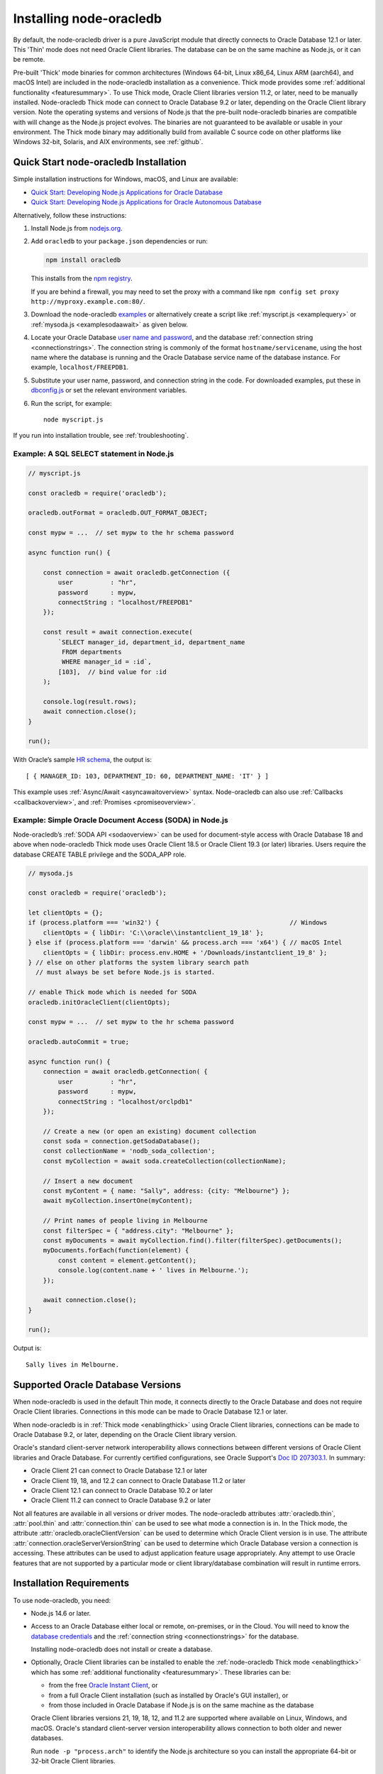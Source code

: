 .. _installation:

************************
Installing node-oracledb
************************

By default, the node-oracledb driver is a pure JavaScript module that directly
connects to Oracle Database 12.1 or later. This 'Thin' mode does not need
Oracle Client libraries. The database can be on the same machine as Node.js, or
it can be remote.

Pre-built 'Thick' mode binaries for common architectures (Windows 64-bit, Linux
x86_64, Linux ARM (aarch64), and macOS Intel) are included in the node-oracledb
installation as a convenience.  Thick mode provides some :ref:`additional
functionality <featuresummary>`.  To use Thick mode, Oracle Client libraries
version 11.2, or later, need to be manually installed.  Node-oracledb Thick
mode can connect to Oracle Database 9.2 or later, depending on the Oracle
Client library version.  Note the operating systems and versions of Node.js
that the pre-built node-oracledb binaries are compatible with will change as
the Node.js project evolves. The binaries are not guaranteed to be available or
usable in your environment.  The Thick mode binary may additionally build from
available C source code on other platforms like Windows 32-bit, Solaris, and
AIX environments, see :ref:`github`.

.. _quickstart:

Quick Start node-oracledb Installation
======================================

Simple installation instructions for Windows, macOS, and Linux are available:

-  `Quick Start: Developing Node.js Applications for Oracle
   Database <https://www.oracle.com/database/technologies/appdev/quickstartnodeonprem.html>`__

-  `Quick Start: Developing Node.js Applications for Oracle Autonomous
   Database <https://www.oracle.com/database/technologies/appdev/quickstartnodejs.html>`__

Alternatively, follow these instructions:

1. Install Node.js from `nodejs.org <https://nodejs.org/en/download/>`__.

2. Add ``oracledb`` to your ``package.json`` dependencies or run:

   .. code-block:: shell

      npm install oracledb

   This installs from the `npm registry <https://www.npmjs.com/package/
   oracledb>`__.

   If you are behind a firewall, you may need to set the proxy with a command
   like ``npm config set proxy http://myproxy.example.com:80/``.

3. Download the node-oracledb `examples
   <https://github.com/oracle/node-oracledb/ tree/main/examples>`__ or
   alternatively create a script like :ref:`myscript.js <examplequery>` or
   :ref:`mysoda.js <examplesodaawait>` as given below.

4. Locate your Oracle Database `user name and password <https://blogs.oracle.
   com/sql/post/how-to-create-users-grant-them-privileges-and-remove-them-in-
   oracle-database>`__, and the database
   :ref:`connection string <connectionstrings>`. The connection string is
   commonly of the format ``hostname/servicename``, using the host name where
   the database is running and the Oracle Database service name of the database
   instance. For example, ``localhost/FREEPDB1``.

5. Substitute your user name, password, and connection string in the code. For
   downloaded examples, put these in `dbconfig.js <https://github.com/oracle/
   node-oracledb/tree/main/examples/dbconfig.js>`__ or set the relevant
   environment variables.

6. Run the script, for example::

    node myscript.js

If you run into installation trouble, see :ref:`troubleshooting`.

.. _examplequery:

Example: A SQL SELECT statement in Node.js
------------------------------------------

.. code-block:: javascript

    // myscript.js

    const oracledb = require('oracledb');

    oracledb.outFormat = oracledb.OUT_FORMAT_OBJECT;

    const mypw = ...  // set mypw to the hr schema password

    async function run() {

        const connection = await oracledb.getConnection ({
            user          : "hr",
            password      : mypw,
            connectString : "localhost/FREEPDB1"
        });

        const result = await connection.execute(
            `SELECT manager_id, department_id, department_name
             FROM departments
             WHERE manager_id = :id`,
            [103],  // bind value for :id
        );

        console.log(result.rows);
        await connection.close();
    }

    run();

With Oracle’s sample `HR
schema <https://github.com/oracle/db-sample-schemas>`__, the
output is::

    [ { MANAGER_ID: 103, DEPARTMENT_ID: 60, DEPARTMENT_NAME: 'IT' } ]

This example uses :ref:`Async/Await <asyncawaitoverview>` syntax.
Node-oracledb can also use :ref:`Callbacks <callbackoverview>`, and
:ref:`Promises <promiseoverview>`.

.. _examplesodaawait:

Example: Simple Oracle Document Access (SODA) in Node.js
--------------------------------------------------------

Node-oracledb’s :ref:`SODA API <sodaoverview>` can be used for document-style
access with Oracle Database 18 and above when node-oracledb Thick mode uses
Oracle Client 18.5 or Oracle Client 19.3 (or later) libraries.  Users require
the database CREATE TABLE privilege and the SODA_APP role.

.. code-block:: javascript

    // mysoda.js

    const oracledb = require('oracledb');

    let clientOpts = {};
    if (process.platform === 'win32') {                                   // Windows
        clientOpts = { libDir: 'C:\\oracle\\instantclient_19_18' };
    } else if (process.platform === 'darwin' && process.arch === 'x64') { // macOS Intel
        clientOpts = { libDir: process.env.HOME + '/Downloads/instantclient_19_8' };
    } // else on other platforms the system library search path
      // must always be set before Node.js is started.

    // enable Thick mode which is needed for SODA
    oracledb.initOracleClient(clientOpts);

    const mypw = ...  // set mypw to the hr schema password

    oracledb.autoCommit = true;

    async function run() {
        connection = await oracledb.getConnection( {
            user          : "hr",
            password      : mypw,
            connectString : "localhost/orclpdb1"
        });

        // Create a new (or open an existing) document collection
        const soda = connection.getSodaDatabase();
        const collectionName = 'nodb_soda_collection';
        const myCollection = await soda.createCollection(collectionName);

        // Insert a new document
        const myContent = { name: "Sally", address: {city: "Melbourne"} };
        await myCollection.insertOne(myContent);

        // Print names of people living in Melbourne
        const filterSpec = { "address.city": "Melbourne" };
        const myDocuments = await myCollection.find().filter(filterSpec).getDocuments();
        myDocuments.forEach(function(element) {
            const content = element.getContent();
            console.log(content.name + ' lives in Melbourne.');
        });

        await connection.close();
    }

    run();

Output is::

    Sally lives in Melbourne.

Supported Oracle Database Versions
==================================

When node-oracledb is used in the default Thin mode, it connects directly to
the Oracle Database and does not require Oracle Client libraries. Connections
in this mode can be made to Oracle Database 12.1 or later.

When node-oracledb is in :ref:`Thick mode <enablingthick>` using Oracle Client
libraries, connections can be made to Oracle Database 9.2, or later, depending
on the Oracle Client library version.

Oracle's standard client-server network interoperability allows connections
between different versions of Oracle Client libraries and Oracle Database. For
currently certified configurations, see Oracle Support's `Doc ID 207303.1
<https://support.oracle.com/epmos/faces/DocumentDisplay?id=207303.1>`__.  In
summary:

- Oracle Client 21 can connect to Oracle Database 12.1 or later
- Oracle Client 19, 18, and 12.2 can connect to Oracle Database 11.2 or later
- Oracle Client 12.1 can connect to Oracle Database 10.2 or later
- Oracle Client 11.2 can connect to Oracle Database 9.2 or later

Not all features are available in all versions or driver modes.  The
node-oracledb attributes :attr:`oracledb.thin`, :attr:`pool.thin` and
:attr:`connection.thin` can be used to see what mode a connection is in. In the
Thick mode, the attribute :attr:`oracledb.oracleClientVersion` can be used to
determine which Oracle Client version is in use. The attribute
:attr:`connection.oracleServerVersionString` can be used to determine which
Oracle Database version a connection is accessing.  These attributes can be
used to adjust application feature usage appropriately. Any attempt to use
Oracle features that are not supported by a particular mode or client
library/database combination will result in runtime errors.

.. _prerequisites:

Installation Requirements
=========================

To use node-oracledb, you need:

- Node.js 14.6 or later.

- Access to an Oracle Database either local or remote, on-premises, or in the
  Cloud. You will need to know the `database credentials
  <https://www.youtube.com/ watch?v=WDJacg0NuLo>`__ and the :ref:`connection
  string <connectionstrings>` for the database.

  Installing node-oracledb does not install or create a database.

- Optionally, Oracle Client libraries can be installed to enable the
  :ref:`node-oracledb Thick mode <enablingthick>` which has some
  :ref:`additional functionality <featuresummary>`. These libraries can be:

  - from the free `Oracle Instant Client
    <https://www.oracle.com/database/technologies/instant-client.html>`__, or

  - from a full Oracle Client installation (such as installed by Oracle's GUI
    installer), or

  - from those included in Oracle Database if Node.js is on the same machine as
    the database

  Oracle Client libraries versions 21, 19, 18, 12, and 11.2 are supported where
  available on Linux, Windows, and macOS. Oracle's standard
  client-server version interoperability allows connection to both older and
  newer databases.

  Run ``node -p "process.arch"`` to identify the Node.js architecture so you
  can install the appropriate 64-bit or 32-bit Oracle Client libraries.

.. _linuxinstall:

Installing Node.js and node-oracledb on Linux
=============================================

Review the :ref:`prerequisites`.

.. _nodelin:

Install Node.js
---------------

1. Download and extract the `Node.js “Linux Binaries” <https://nodejs.org>`__
   package. For example, if you downloaded version 18.16.0 for 64-bit you could
   install Node.js into ``/opt``::

        cd /opt
        tar -Jxf node-v18.16.0-linux-x64.tar.xz

2. Set ``PATH`` to include Node.js::

        export PATH=/opt/node-v18.16.0-linux-x64/bin:$PATH

.. _nodeoracledblin:

Install node-oracledb
---------------------

1. Install node-oracledb using the ``npm`` package manager, which is included
   in Node.js::

        npm install oracledb

   This will download and install node-oracledb from the `npm registry
   <https://www.npmjs.com/package/oracledb>`__.

   If you are behind a firewall, then you may need to set your proxy first
   before installing node-oracledb, for example::

        npm config set proxy http://myproxy.example.com:80/


2. You can now run applications.

   Runnable samples are available from GitHub. To try them follow these steps:

   a. Download the `examples <https://github.com/oracle/node-oracledb/tree/
      main/examples>`__.

   b. Edit ``dbconfig.js`` and set the `database credentials <https://www.
      youtube.com/watch?v=WDJacg0NuLo>`__ to your environment, for example::

        module.exports = {
            user          : "hr",
            password      : process.env.NODE_ORACLEDB_PASSWORD,
            connectString : "localhost/FREEPDB1"
        };

   c. Run one of the examples, such as `example.js <https://github.com/oracle/
      node-oracledb/tree/main/examples/example.js>`__::

        node example.js

3. If you want to use node-oracledb :ref:`Thick mode features <featuresummary>`
   in your application, then follow the instructions in the
   :ref:`next section <clientlin>`. Otherwise, if you will only ever use Thin
   mode, you can optionally minimize the install footprint by removing all the
   Thick mode binaries automatically installed with node-oracledb. To remove
   the binaries, run commands like::

        cd node_modules/oracledb
        npm run prune all

   This can be automated with a ``postinstall`` script in your ``package.json``
   file::

        "scripts": {
          "postinstall": "cd node_modules/oracledb && npm run prune all"
        },

Questions can be asked as `GitHub Discussions
<https://github.com/oracle/node-oracledb/discussions>`__.

.. _clientlin:

Install Oracle Client to use Thick Mode
---------------------------------------

By default, the node-oracledb driver is a pure JavaScript module that runs in a
Thin mode connecting directly to Oracle Database so no further installation
steps are required.  However, to use additional node-oracledb features
available in :ref:`Thick mode <featuresummary>`, you need to install Oracle
Client libraries.  Oracle Client versions 21, 19, 18, 12, and 11.2 are
supported. Thick mode uses a binary add-on installed with node-oracledb that
loads these Oracle Client libraries.

Depending on whether your database is on the same machine as Node.js or
remote, you may need to adjust the Oracle Client installation instructions:

- If your database is on a remote computer, then download the free `Oracle
  Instant Client <https://www.oracle.com/database/technologies/instant-client.
  html>`__ "Basic" or "Basic Light" package for your operating system
  architecture and if your Linux distribution:

  - Uses the Debian package format, then follow the instructions in
    :ref:`instzip`
  - Or uses RPM packages, then follow the instructions in :ref:`instrpm`

- Alternatively, use the client libraries already available in a locally
  installed database such as the free `Oracle Database Free <https://www.
  oracle.com/database/technologies/free-downloads.html>`_ release
  (previously known as Oracle Database Express Edition ("XE")) and follow the
  instructions in :ref:`instoh`.

For Linux x86_64, the pre-built node-oracledb binary was built on Oracle Linux
7 and requires glibc 2.14 version or later. For Linux ARM (aarch64), the
binary was built on Oracle Linux 8. If you want to use Thick mode but a
pre-built binary is not available for your architecture, you will need to
:ref:`compile node-oracledb from source code <github>`.

.. note::

    To use node-oracledb in Thick mode you must call
    :meth:`oracledb.initOracleClient()` in your application, see
    :ref:`oracleclientloadinglinux`. For example:

    .. code:: javascript

        const oracledb = require('oracledb');
        oracledb.initOracleClient();

On Linux, do not pass the ``lib_dir`` attribute in the function options: the
Oracle Client libraries on Linux *must* be in the system library search path
*before* the Node.js process starts.

.. _instzip:

Oracle Instant Client ZIP Files
+++++++++++++++++++++++++++++++

Follow these steps if your database is on a remote machine and either:

- you prefer installing Instant Client ZIP files instead of
  :ref:`RPM packages <instrpm>`

- or your Linux distribution uses the Debian package format, for example
  if you are using Ubuntu. Note: you should review Oracle’s supported
  distributions before choosing an operating system.

To use node-oracledb Thick mode with Oracle Instant Client zip files:

1. Download an Oracle 21, 19, 18, 12, or 11.2 "Basic" or "Basic Light" zip
   file matching your architecture:

   - `x86-64 64-bit <https://www.oracle.com/database/technologies/instant-
     client/linux-x86-64-downloads.html>`__

   - `ARM (aarch64) 64-bit <https://www.oracle.com/database/technologies/
     instant-client/linux-arm-aarch64-downloads.html>`__

   The latest Release Update of your chosen version is recommended. Oracle
   Instant Client 21 will connect to Oracle Database 12.1 or later.

2. Unzip the package into a directory accessible to your application, for
   example::

        mkdir -p /opt/oracle
        cd /opt/oracle
        wget https://download.oracle.com/otn_software/linux/instantclient/instantclient-basic-linuxx64.zip
        unzip instantclient-basic-linuxx64.zip

   Note OS restrictions may prevent the opening of Oracle Client libraries
   installed in unsafe paths, such as from a user directory. You may need to
   install under a directory like ``/opt`` or ``/usr/local``.

3. Install the ``libaio`` package. On some platforms the package is called
   ``libaio1``. Depending on your Linux distribution package manager, run a
   command like::

        yum install -y libaio

   or::

        apt-get install -y libaio1

   On recent Linux versions such as Oracle Linux 8, you may also need to
   install the ``libnsl`` package when using Oracle Instant Client 19. This
   package is not needed from Instant Client 21 and later.

4. If there is no other Oracle software on the machine that will be impacted,
   then permanently add Instant Client to the run-time link path. For example,
   if the Basic package is unzipped to ``/opt/oracle/instantclient_19_18``,
   then run the following using sudo or as the root user::

        sudo sh -c "echo /opt/oracle/instantclient_19_18 > /etc/ld.so.conf.d/oracle-instantclient.conf"
        sudo ldconfig

   Alternatively, set the environment variable ``LD_LIBRARY_PATH`` to the
   appropriate directory for the Instant Client version. For example::

        export LD_LIBRARY_PATH=/opt/oracle/instantclient_19_18:$LD_LIBRARY_PATH

5. Call :meth:`oracledb.initOracleClient()` in your application to enable
   Thick mode, see :ref:`oracleclientloadinglinux`.

6. If you use the optional Oracle configuration files, see
   :ref:`usingconfigfiles`.

If disk space is important, most users will be able to use the smaller Basic
Light package instead of the Basic package. Review its `globalization limitations
<https://www.oracle.com/pls/topic/lookup?ctx=dblatest&id=GUID-E6566C23-54C9-490C-
ADD1-EEB6240512EB>`__. Disk space can be reduced by removing unnecessary
libraries and files from either the Basic or Basic Light packages. The exact
libraries depend on the Instant Client version. For example, with Oracle
Instant Client 19, you can optionally remove files using::

    rm -i *jdbc* *occi* *mysql* *mql1* *ipc1* *jar uidrvci genezi adrci

Refer to the `Oracle Instant Client documentation <https://www.oracle.com/pls/
topic/lookup?ctx=dblatest&id=GUID-3AD5FA09-8A7C-4757-8481-7A6A6ADF479E>`_ for
details.

.. _instrpm:

Oracle Instant Client RPMs
++++++++++++++++++++++++++

Follow these steps if your database is on a remote machine and your
Linux distribution uses RPM packages. Also see :ref:`Installing Node.js and
node-oracledb RPMs from yum.oracle.com <instnoderpms>`.

To use node-oracledb with Oracle Instant Client RPMs:

1. Download an Oracle 21, 19, 18, 12, or 11.2 "Basic" or "Basic Light" RPM
   matching your architecture:

  - `x86-64 64-bit <https://www.oracle.com/database/technologies/instant-
    client/linux-x86-64-downloads.html>`__
  - `ARM (aarch64) 64-bit <https://www.oracle.com/database/technologies/
    instant-client/linux-arm-aarch64-downloads.html>`__

  Oracle's yum server has convenient repositories:

  - `Instant Client 21 RPMs for Oracle Linux x86-64 8 <https://yum.oracle.com/
    repo/OracleLinux/OL8/oracle/instantclient21/x86_64/index.html>`__,
  - `Older Instant Client RPMs for Oracle Linux x86-64 8 <https://yum.oracle.
    com/repo/OracleLinux/OL8/oracle/instantclient/x86_64/index.html>`__
  - `Instant Client 21 RPMs for Oracle Linux x86-64 7 <https://yum.oracle.com/
    repo/OracleLinux/OL7/oracle/instantclient21/x86_64/index.html>`__
  - `Older Instant Client RPMs for Oracle Linux x86-64 7
    <https://yum.oracle.com/
    repo/OracleLinux/OL7/oracle/instantclient/x86_64/index.html>`__
  - `Instant Client RPMs for Oracle Linux ARM (aarch64) 8 <https://yum.oracle.
    com/repo/OracleLinux/OL8/oracle/instantclient/aarch64/index.html>`__

  The latest Release Update of your chosen version is recommended. Oracle Instant
  Client 21 will connect to Oracle Database 12.1 or later.

2. Install the downloaded RPM with sudo or as the root user. For example::

        sudo yum install oracle-instantclient19.18-basic-19.18.0.0.0-1.x86_64.rpm

   You can install directly from yum.oracle.com, for example using::

        sudo yum -y install oracle-release-el8
        sudo yum-config-manager --enable ol8_oracle_instantclient
        sudo yum -y install oracle-instantclient19.18-basic

   If you have a `ULN <https://linux.oracle.com>`__ subscription, another
   alternative is to use ``yum`` to install the Basic package after
   enabling the ol7_x86_64_instantclient or ol6_x86_64_instantclient
   repository, depending on your version of Linux.

   Yum automatically installs required dependencies, such as ``libaio``
   package.

   On recent Linux versions such as Oracle Linux 8, you may need to manually
   install the ``libnsl`` package when using Oracle Instant Client 19. This is
   not needed from Oracle Instant Client 21 onward.

3. For Instant Client 19 RPMs, the system library search path is automatically
   configured during installation.

   For older versions, if there is no other Oracle software on the machine
   that will be impacted, then permanently add Instant Client to the run-time
   link path. For example, with sudo or as the root user::

        sudo sh -c "echo /usr/lib/oracle/18.3/client64/lib > /etc/ld.so.conf.d/oracle-instantclient.conf"
        sudo ldconfig

   Alternatively, for version 18 and earlier, every shell running Node.js
   will need to have the link path set::

        export LD_LIBRARY_PATH=/usr/lib/oracle/18.3/client64/lib

4. Call :meth:`oracledb.initOracleClient()` in your application to enable
   Thick mode, see :ref:`oracleclientloadinglinux`.

5. If you use the optional Oracle configuration files, see
   :ref:`usingconfigfiles`.

.. _instoh:

Local Database or Full Client
+++++++++++++++++++++++++++++

Follow these steps if you are running Node.js on the same machine where
Oracle Database is installed.

The ``ORACLE_HOME`` can be either a database home or a full Oracle
client installation installed with Oracle’s ``runInstaller``.

For easy development, `Oracle Database Free
<https://www.oracle.com/database/free/>`__ is available on Linux. Applications
developed with this database may be immediately used with other editions of the
Oracle Database.

To use node-oracledb with local database or full client:

1. Set required Oracle environment variables, such as ``ORACLE_HOME`` and
   ``LD_LIBRARY_PATH`` by executing::

        source /usr/local/bin/oraenv

   Or, if you are using Oracle XE 11.2, by executing::

        source /u01/app/oracle/product/11.2.0/xe/bin/oracle_env.sh

   Ensure that the Node.js process has directory and file access permissions
   for the Oracle Client libraries and other files. Typically the home directory
   of the Oracle software owner will need permissions relaxed.

2. Place the optional Oracle client configuration files such as
   `tnsnames.ora <https://www.oracle.com/pls/topic/lookup?ctx=dblatest&id=GUID
   -7F967CE5-5498-427C-9390-4A5C6767ADAA>`__, `sqlnet.ora <https://www.oracle.
   com/pls/topic/lookup?ctx=dblatest&id=GUID-2041545B-58D4-48DC-986F-DCC9D0DEC
   642>`__, and `oraaccess.xml <https://www.oracle.com/pls/topic/lookup?ctx=
   dblatest&id=GUID-9D12F489-EC02-46BE-8CD4-5AECED0E2BA2>`__ as detailed in
   :ref:`usingconfigfiles`.

3. Call :meth:`oracledb.initOracleClient()` in your application to enable
   Thick mode, see :ref:`oracleclientloadinglinux`.

.. _instnoderpms:

Installing Node.js and node-oracledb RPMs from yum.oracle.com
-------------------------------------------------------------

Node.js and node-oracledb Linux RPM packages are available on
`yum.oracle.com <https://yum.oracle.com/oracle-linux-nodejs.html>`__.
See `Node.js for Oracle Linux <https://yum.oracle.com/oracle-linux-nodejs.
html>`__ for installation details.

.. _instosx:

Installing Node.js and node-oracledb on Apple macOS
===================================================

Review the generic :ref:`prerequisites`.

Note there is no native Oracle Database for macOS but you can connect to a
remote database.  Alternatively a database can easily be run in Docker or in a
Linux virtual machine using Vagrant. See the `Oracle Database Vagrant projects
<https://github.com/oracle/vagrant-projects/tree/main/ OracleDatabase>`__.


.. _nodeos:

Install Node.js
---------------

Download the `Node.js package <https://nodejs.org>`__ for macOS and install it.

.. _nodeoracledbos:

Install node-oracledb
---------------------

1. Install node-oracledb using the ``npm`` package manager, which is included in
   Node.js::

        npm install oracledb

   If you are behind a firewall, then you may need to set your proxy first
   before installing node-oracledb, for example::

        npm config set proxy http://myproxy.example.com:80/

2. You can now run applications.

   Runnable samples are available from GitHub. To try them follow these steps:

   a. Download the `examples <https://github.com/oracle/node-oracledb/tree/
      main/examples>`__.

   b. Edit ``dbconfig.js`` and set the `database credentials <https://www.youtube.
      com/watch?v=WDJacg0NuLo>`__ to your environment, for example::

        module.exports = {
            user          : "hr",
            password      : process.env.NODE_ORACLEDB_PASSWORD,
            connectString : "localhost/FREEPDB1"
        };

   c. Run one of the examples, such as `example.js <https://github.com/oracle/
      node-oracledb/tree/main/examples/example.js>`__::

        node example.js

3. If you want to use node-oracledb :ref:`Thick mode features <featuresummary>`
   in your application, then follow the instructions in the
   :ref:`next section <clientos>`. Otherwise, if you will only ever use Thin
   mode, you can optionally minimize the install footprint by removing all the
   Thick mode binaries automatically installed with node-oracledb. To remove
   the binaries, run commands like::

        cd node_modules/oracledb
        npm run prune all

   This can be automated with a ``postinstall`` script in your ``package.json``
   file::

        "scripts": {
          "postinstall": "cd node_modules/oracledb && npm run prune all"
        },

Questions can be asked as `GitHub Discussions
<https://github.com/oracle/node-oracledb/discussions>`__.

.. _clientos:

Install Oracle Client to use Thick Mode
---------------------------------------

By default, the node-oracledb driver is a pure JavaScript module that runs in a
Thin mode connecting directly to Oracle Database so no further installation
steps are required.  However, to use additional node-oracledb features
available in :ref:`Thick mode <featuresummary>`, you need to install Oracle
Client libraries.  Thick mode uses a binary add-on installed with node-oracledb
that loads these libraries.  This binary is available for macOS Intel only.

Download the **Basic** 64-bit DMG from `Oracle Technology Network <https://www.
oracle.com/database/technologies/instant-client/macos-intel-x86-downloads.
html>`__.

.. note::

    To use node-oracledb in Thick mode you must call
    :meth:`oracledb.initOracleClient()` in your application, see
    :ref:`oracleclientloadingmacos`. For example:

    .. code:: javascript

        const oracledb = require('oracledb');
        oracledb.initOracleClient();

Manual Installation
+++++++++++++++++++

1. In Finder, double click on the DMG to mount it.

2. Open a terminal window and run the install script in the mounted
   package, for example::

        $ /Volumes/instantclient-basic-macos.x64-19.8.0.0.0dbru/install_ic.sh

   This copies the contents to ``$HOME/Downloads/instantclient_19_8``.
   Applications may not have access to the ``Downloads`` directory, so you
   should move Instant Client somewhere convenient.

3. In Finder, eject the mounted Instant Client package.

4. Call :meth:`oracledb.initOracleClient()` to enable Thick mode, see
   :ref:`oracleclientloadingmacos`.

5. If you use the optional Oracle configuration files, see
   :ref:`usingconfigfiles`.

If you have multiple Instant Client DMG packages mounted, you only need
to run ``install_ic.sh`` once. It will copy all mounted Instant Client
DMG packages at the same time.

Scripted Installation
+++++++++++++++++++++

Instant Client installation can alternatively be scripted, for example::

    cd $HOME/Downloads
    curl -O https://download.oracle.com/otn_software/mac/instantclient/198000/instantclient-basic-macos.x64-19.8.0.0.0dbru.dmg
    hdiutil mount instantclient-basic-macos.x64-19.8.0.0.0dbru.dmg
    /Volumes/instantclient-basic-macos.x64-19.8.0.0.0dbru/install_ic.sh
    hdiutil unmount /Volumes/instantclient-basic-macos.x64-19.8.0.0.0dbru

The Instant Client directory will be ``$HOME/Downloads/instantclient_19_8``.
Applications may not have access to the ``Downloads`` directory, so you should
move Instant Client somewhere convenient.

Call :meth:`oracledb.initOracleClient()` to enable Thick mode, see
:ref:`oracleclientloadingmacos`.

If you use the optional Oracle configuration files, see
:ref:`usingconfigfiles`.

.. _windowsinstallation:

Installing Node.js and node-oracledb on Microsoft Windows
=========================================================

Review the :ref:`prerequisites`.

.. _nodewin:

Install Node.js
---------------

Install the 64-bit Node.js MSI (for example, node-v18.16.0-x64.msi) from
`nodejs.org <https://nodejs.org>`__. Make sure the option to add the
Node.js and npm directories to the path is selected.

.. _nodeoracledbwin:

Install node-oracledb
---------------------

1. Open a terminal window.

2. Install node-oracledb using the ``npm`` package manager, which is
   included in Node.js::

        npm install oracledb

   If you are behind a firewall, then you may need to set your proxy first
   before installing node-oracledb, for example::

        npm config set proxy http://myproxy.example.com:80/

3. You can now run applications.

   Runnable samples are available from GitHub. To try them follow these steps:

   a. Download the `examples <https://github.com/oracle/node-oracledb/tree/
      main/examples>`__.

   b. Edit ``dbconfig.js`` and set the `database credentials <https://www.youtube
      .com/watch?v=WDJacg0NuLo>`__ to your environment, for example::

        module.exports = {
            user          : "hr",
            password      : process.env.NODE_ORACLEDB_PASSWORD,
            connectString : "localhost/FREEPDB1"
        };

   c. Run one of the examples, such as `example.js <https://github.com/oracle/
      node-oracledb/tree/main/examples/example.js>`__::

        node example.js

3. If you want to use node-oracledb :ref:`Thick mode features <featuresummary>`
   in your application, then follow the instructions in the
   :ref:`next section <clientwin>`. Otherwise, if you will only ever use Thin
   mode, you can optionally minimize the install footprint by removing all the
   Thick mode binaries automatically installed with node-oracledb. To remove
   the binaries, run commands like::

        cd node_modules\oracledb
        npm run prune all

   This can be automated with a ``postinstall`` script in your ``package.json``
   file::

        "scripts": {
          "postinstall": "cd node_modules/oracledb && npm run prune all"
        },

Questions can be asked as `GitHub Discussions
<https://github.com/oracle/node-oracledb/discussions>`__.

.. _clientwin:

Install Oracle Client to use Thick Mode
---------------------------------------

By default, the node-oracledb driver is a pure JavaScript module that runs in a
Thin mode connecting directly to Oracle Database so no further installation
steps are required.  However, to use additional features available in
:ref:`Thick mode <featuresummary>` you need Oracle Client libraries
installed. Oracle Client versions 21, 19, 18, 12, and 11.2 are supported. Thick
mode uses a binary add-on installed with node-oracledb that loads these
libraries.

Depending on whether your database is on the same machine as Node.js or
remote, you may need to adjust the Oracle Client installation instructions:

- If your database is on a remote computer, then download the free `Oracle
  Instant Client <https://www.oracle.com/database/technologies/instant-client.
  html>`__ "Basic" or "Basic Light" package for your operating system
  architecture and follow the instructions in :ref:`instwin`.

- If your database is on a local machine, use the client libraries already
  available in a locally installed database such as the free
  `Oracle Database Express Edition ("XE") <https://www.oracle.com/database/
  technologies/appdev/xe.html>`__ release and follow the instructions in
  :ref:`instwinoh`.

.. note::

    To use node-oracledb in Thick mode you must call
    :meth:`oracledb.initOracleClient()` in your application, see
    :ref:`oracleclientloadingwindows`. For example:

    .. code:: javascript

        const oracledb = require('oracledb');
        oracledb.initOracleClient();

.. _instwin:

Oracle Instant Client ZIP Files
+++++++++++++++++++++++++++++++

Follow these steps if your database is on a remote machine, or if you
already have Oracle software installed but you want node-oracledb to use
a different version of the libraries.

The pre-built binaries were built with Visual Studio 2017 and require
the matching `redistributable <https://docs.microsoft.com/en-us/cpp/windows
/latest-supported-vc-redist?view=msvc-170>`__.

You may need Administrator privileges to set environment variables or
install software.

To use node-oracledb in Thick mode with Oracle Instant Client ZIP files:

1. Download the free 64-bit Instant Client **Basic** ZIP file from `Oracle
   Technology Network <https://www.oracle.com/database/technologies/instant
   -client/winx64-64-downloads.html>`__.

2. Unzip the ZIP file into a directory that is accessible to your application.
   For example unzip ``instantclient-basic-windows.x64-19.18.0.0.0dbru.zip``
   to ``C:\oracle\instantclient_19_18``.

3. Oracle Instant Client libraries require a Visual Studio redistributable
   with a 64-bit or 32-bit architecture to match Instant Client's architecture.
   Each Instant Client requires a different redistributable version:

   .. _winredists:

   - For Oracle Instant Client 21, install `Visual Studio 2019 Redistributable
     <https://docs.microsoft.com/en-us/cpp/windows/latest-supported-vc-redist?
     view=msvc-170>`__ or later
   - For Oracle Instant Client 19, install `Visual Studio 2017 Redistributable
     <https://docs.microsoft.com/en-us/cpp/windows/latest-supported-vc-redist?
     view=msvc-170>`__
   - For Oracle Instant Client 18 and 12.2, install the `Visual Studio 2013
     Redistributable <https://docs.microsoft.com/en-US/cpp/windows/latest-
     supported-vc-redist?view=msvc-170#visual-studio-2013-vc-120>`__
   - For Oracle Instant Client 12.1, install `Visual Studio 2010
     Redistributable <https://docs.microsoft.com/en-US/cpp/windows/latest-
     supported-vc-redist?view=msvc-170#visual-studio-2010-vc-100-sp1-no-longer
     -supported>`__
   - For Oracle Instant Client 11.2, install `Visual Studio 2005
     Redistributable <https://docs.microsoft.com/en-US/cpp/windows/latest-
     supported-vc-redist?view=msvc-170#visual-studio-2005-vc-80-sp1-no-longer-
     supported>`__

    You can also find out the version required by locating the library
    ``OCI.DLL`` and running::

        dumpbin /dependents oci.dll

    For example, if you see ``MSVCR120.dll`` then you need the VS 2013
    Redistributable. If you see ``MSVCR100.dll`` then you need the VS 2010
    Redistributable. If you see ``MSVCR80.dll`` then you need the VS 2005
    Redistributable.

4. Call :meth:`oracledb.initOracleClient()` to enable Thick mode, see
   :ref:`oracleclientloadingwindows`.

5. If you use the optional Oracle configuration files, see
   :ref:`usingconfigfiles`.

If disk space is important, most users will be able to use the smaller
Basic Light package instead of the Basic package. Review its
`globalization limitations <https://www.oracle.com/pls/topic/lookup?ctx=
dblatest&id=GUID-E6566C23-54C9-490C-ADD1-EEB6240512EB>`__. Disk space can be
reduced by removing unnecessary libraries and files from either the Basic or
Basic Light packages. The exact libraries depend on the Instant Client
version. Refer to the `Oracle Database Instant Client documentation <https:
//www.oracle.com/pls/topic/lookup?ctx=dblatest&id=GUID-FD183FA4-2C13-4D44-93DB-
49172ECECE39>`_.

.. _instwinoh:

Local Database or Full Client
+++++++++++++++++++++++++++++

Follow these steps if you are running Node.js on the same machine where
Oracle Database is installed.

Node-oracledb Thick mode applications can use Oracle Client 21, 19, 18, 12,
or 11.2 libraries from a local Oracle Database or full Oracle Client (such as
installed by Oracle's GUI installer).

The pre-built node-oracledb binary was built with Visual Studio 2017 and
requires the matching `redistributable
<https://docs.microsoft.com/en-us/cpp/windows
/latest-supported-vc-redist?view=msvc-170>`__. Ensure that ``PATH`` contains
the correct binary directory, for example ``C:\oracle\product\12.2.0\dbhome_1\
bin``.

For easy development, the free `Oracle XE <https://www.oracle.com/database
/technologies/appdev/xe.html>`__ version of the database is available on
Windows. Applications developed with XE may be immediately used with other
editions of the Oracle Database.

You may need Administrator privileges to set environment variables or
install software.

To use node-oracledb in Thick mode with a local database or full client:

1. Place the optional Oracle Client configuration files such as
   `tnsnames.ora <https://www.oracle.com/pls/topic/lookup?ctx=dblatest&id=
   GUID-7F967CE5-5498-427C-9390-4A5C6767ADAA>`__, `sqlnet.ora <https://www.
   oracle.com/pls/topic/lookup?ctx=dblatest&id=GUID-2041545B-58D4-48DC-986F
   -DCC9D0DEC642>`__, and `oraaccess.xml <https://www.oracle.com/pls/topic/
   lookup?ctx=dblatest&id=GUID-9D12F489-EC02-46BE-8CD4-5AECED0E2BA2>`__ as
   detailed in :ref:`usingconfigfiles`.

2. Call :meth:`oracledb.initOracleClient()` in your application to enable
   Thick mode, see :ref:`oracleclientloadingwindows`.

.. _offline:

Installing node-oracledb Without Internet Access
================================================

On a machine with internet access, download the node-oracledb package from
`npm <https://www.npmjs.com/package/oracledb>`__, for example from
`https://registry.npmjs.com/oracledb/-/oracledb-6.0.0.tgz <https://registry.
npmjs.com/oracledb/-/oracledb-6.0.0.tgz>`__

Transfer the file to the desired machine and install it, for
example with::

    npm install your_dir_path/oracledb-6.0.0.tgz

Then follow the node-oracledb installation instructions for your operating
system.

Alternatively, on an identical machine that has access to the internet,
install node-oracle following the instructions for your operating system.
Then copy ``node_modules/oracledb`` to the offline computer. If you are using
the Thick mode, then also copy the Oracle Client libraries to the offline
computer.

By default, node-oracledb runs in a Thin mode which connects directly to
Oracle Database so no further installation steps are required.

To use additional features available in :ref:`Thick mode <featuresummary>`, you
need Oracle Client libraries installed.

If you are using Thick mode on an architecture that does not have a
pre-supplied binary then you can build your own node-oracledb package, see
:ref:`Creating a node-oracledb package from source code <compilepackage>`.
Consider self-hosting the node-oracledb package inside your network, see
:ref:`Hosting your own node-oracledb Packages <selfhost>`.

.. _github:

Installing node-oracledb from Source Code
=========================================

Some build tools are required to install node-oracledb from source code.

1. Recent Node.js tools should work with Python 3 but you may need to have `Python
   2.7 <https://www.python.org/downloads/>`__ for the node-gyp utility.

   - If another version of Python occurs first in your binary path then
     run ``npm config set python /wherever/python-2.7/bin/python`` or use
     the ``--python`` option to indicate the correct version. For example:
     ``npm install --python=/whereever/python-2.7/bin/python oracledb``.

   - On Windows, install the Python 2.7 MSI and select the customization
     option to “Add python.exe to Path”.

2. If you want to build the optional node-oracledb Thick mode binary, install a C
   compiler:

   - On Linux, GCC 4.8.5 (the default on Oracle Linux 7) is known to work.

   - On macOS install Xcode from the Mac App store.

   - On Windows, install a C build environment such as Microsoft Visual
     Studio 2017. Compilers supported by Oracle libraries are found in
     `Oracle documentation <https://docs.oracle.com/database/>`__ for each
     version, for example `Oracle Database Client Installation Guide for
     Microsoft Windows <https://www.oracle.com/pls/topic/lookup?ctx=dblatest
     &id=NTCLI>`__. Some users report that the npm ``windows-build-tools``
     package has the necessary tools to build node-oracledb from source code.

   The directories with the ``python`` and ``npm`` executables should be in
   your PATH environment variable. On Windows you can use vcvars64.bat (or
   vcvars.bat if you building with 32-bit binaries) to set the environment.
   Alternatively you can open the ‘Developer Command Prompt for Visual
   Studio’ which has environment variables already configured.

.. _githubclone:

Installing GitHub Clones and ZIP Files
--------------------------------------

1. You can clone the node-oracledb source code repository or download a ZIP
   from `GitHub <https://github.com/oracle/node-oracledb/>`__.

   - Either clone the node-oracledb repository using the ``git`` source code
     utility::

         git clone --recurse-submodules https://github.com/oracle/node-oracledb.git

     Then checkout the branch or tag you wish to build::

         git checkout main
         git submodule update

   - Alternatively, if you download a node-oracledb ZIP file from GitHub, choose
     the appropriate tag first.

     If you intend to build the optional Thick mode binary module, separately
     download the `ODPI-C submodule <https://www.github.com/oracle/odpi>`__
     code and extract it into a ``odpi`` subdirectory.  Check the version of
     ODPI-C downloaded matches the version used in the node-oracledb GitHub
     repository.  The version is shown in the ``dpi.h`` header file.

2. If you only want to use node-oracledb in Thin mode, then delete the file
   ``binding.gyp``.

3. With the node-oracledb source code in ``your_dir_path/node-oracledb`` use a
   ``package.json`` dependency like::

        "dependencies": {
            "oracledb": "file:/your_dir_path/node-oracledb"
        },

   and install::

       npm install

   Alternatively, change to your application directory and run::

       npm install your_dir_path/node-oracledb

   Note that if this builds the Thick mode binary then you need to make sure
   the ODPI-C submodule is present, either by using ``--recurse-submodules``
   when cloning or by explicity adding it to the extracted ZIP archive.
   Without ODPI-C, building the binary module will fail with an error like
   **‘dpi.h’ file not found**.

.. _githubtags:

Installing using GitHub Branches and Tags
-----------------------------------------

Node-oracledb can be installed directly from GitHub tags and branches.
The ``git`` source code utility is required for this method.

To install the current development code from the GitHub main branch, use
a ``package.json`` dependency like::

    "dependencies": {
        "oracledb": "oracle/node-oracledb#main"
    },

Alternatively, use the command::

    npm install oracle/node-oracledb#main

To install from a tag, replace ``main`` with the tag name like:
``oracle/node-oracledb#v6.0.0``.

This will install node-oracledb and build the optional Thick mode binary.

.. _sourcepackage:

Installing from a Source Package
--------------------------------

Users without ``git`` can compile pre-bundled source code using a
``package.json`` dependency like::

    "dependencies": {
        "oracledb": "https://github.com/oracle/node-oracledb/releases/download/v6.0.0/oracledb-src-6.0.0.tgz"
    },

Or install with::

    npm install https://github.com/oracle/node-oracledb/releases/download/v6.0.0/oracledb-src-6.0.0.tgz

This will install node-oracledb and build the optional Thick mode binary.

.. _nogithubaccess:

Installing from Oracle’s Repository
-----------------------------------

Oracle has a mirror of the GitHub repository source code that can be
cloned with::

    git clone --recurse-submodules https://opensource.oracle.com/git/oracle/node-oracledb.git

With the node-oracledb source code in ``your_dir_path/node-oracledb``
use a ``package.json`` dependency like::

    "dependencies": {
        "oracledb": "file:/your_dir_path/node-oracledb"
    },

Alternatively, change to your application directory and run::

    npm install your_dir_path/node-oracledb

This will install node-oracledb and build the optional Thick mode binary.

.. _compilepackage:

Creating a node-oracledb Package from Source Code
-------------------------------------------------

You can create a package containing the required JavaScript files and
optionally also containing the Thick mode binary. This is equivalent to the
package that is normally installed from the `npm registry
<https://www.npmjs.com/package/oracledb>`__.

To create the package, follow the instructions in `package/README
<https://github.com/oracle/node-oracledb/tree/main/package#readme>`__.

Your new package can be :ref:`self-hosted <selfhost>` for use within your
company, or it can be used directly from the file system to install
node-oracledb.

.. _selfhost:

Hosting Your Own node-oracledb Packages
=======================================

You can host node-oracledb packages locally.

Download the node-oracledb package from npm, for example from
`https://registry.npmjs.com/oracledb/-/oracledb-6.0.0.tgz <https://registry.
npmjs.com/oracledb/-/oracledb-6.0.0.tgz>`__. Alternatively, if you want to
build your own binaries and node-oracledb package, see :ref:`compilepackage`.

If you make the package accessible on your local web server, for example
at www.example.com/oracledb-6.0.0.tgz, then your ``package.json``
would contain::

    . . .
    "dependencies": {
        "oracledb": "https://www.example.com/oracledb-6.0.0.tgz"
    },
    . . .

Or you would install with::

    npm install https://www.example.com/oracledb-6.0.0.tgz

.. _docker:

Using node-oracledb in Docker
=============================

`Docker <https://www.docker.com/>`__ allows applications to be
containerized. Each application will have a ``Dockerfile`` with steps to
create a Docker image. Once created, the image can be shared and run.

Sample Dockerfiles for Oracle Linux are available on
`GitHub <https://github.com/oracle/docker-images/tree/main/OracleLinuxDevelopers>`__.
Some container images are in `Oracle’s GitHub Container
Registry <https://github.com/orgs/oracle/packages>`__.

Installing Node.js in Docker
----------------------------

If your ``Dockerfile`` uses Oracle Linux::

    FROM oraclelinux:7-slim

Then you can install Node.js from
`yum.oracle.com <https://yum.oracle.com/oracle-linux-nodejs.html>`__
using::

    RUN  yum -y install oracle-nodejs-release-el7 && \
         yum -y install nodejs && \
         rm -rf /var/cache/yum

One alternative to Oracle Linux is to use a `Node.js image from Docker
Hub <https://hub.docker.com/_/node/>`__, for example using::

    FROM node:12-buster-slim

Note: You should review Oracle’s supported distributions before choosing
an operating system.

Installing node-oracledb and Your Application
---------------------------------------------

Include node-oracledb as a normal dependency in your application
``package.json`` file::

    . . .
    "scripts": {
      "start": "node server.js"
    },
    "dependencies": {
      "oracledb" : "^6"
    },
    . . .

The ``package.json`` and application file can be added to the image, and
dependencies installed when the image is built::

    WORKDIR /myapp
    ADD package.json server.js /myapp/
    RUN npm install

    CMD exec node server.js

Installing Instant Client in Docker
-----------------------------------

If you want to use node-oracledb in :ref:`Thick mode <thickarch>`, then you
need to separately install Oracle Instant Client in the container.

Review the available Instant Client Linux x86_64 packages for `Oracle Linux 7
<https://yum.
oracle.com/repo/OracleLinux/OL7/oracle/instantclient21/x86_64/index.html>`__
and `Oracle Linux 8 <https://yum.oracle.com/repo/OracleLinux/OL8/oracle/
instantclient21/x86_64/index.html>`__. Older Oracle Instant Clients are in the
`Oracle Linux 7 <https://yum.oracle.com/repo/OracleLinux/OL7/
oracle/instantclient/x86_64/index.html>`__ and `Oracle Linux 8 <https://yum.
oracle.com/repo/OracleLinux/OL8/oracle/instantclient/x86_64/index.html>`__
repositories.

Packages for Oracle Linux ARM (aarch64) are available for `Oracle Linux 8
<https://yum.oracle.com/repo/OracleLinux/OL8/oracle/instantclient/aarch64/index.html>`__.

Instant Client RPMs and ZIP files are also available from `Oracle Database
Instant Client download pages
<https://www.oracle.com/database/technologies/instant-client.html>`__.

There are various ways to install Instant Client. Three methods are
shown below.

1. Using Oracle Linux Instant Client RPMs

   If you have an Oracle Linux image::

        FROM oraclelinux:7-slim

   Then you can install Instant Client RPMs::

        RUN yum -y install oracle-instantclient-release-el7 && \
            yum -y install oracle-instantclient-basic && \
            rm -rf /var/cache/yum

2. Automatically downloading an Instant Client ZIP file

   You can automatically download an Instant Client ZIP file during
   image creation. This is most useful on Debian-based operating
   systems. (Note: you should review Oracle’s supported distributions
   before choosing an operating system).

   The ``libaio`` (or ``libaio1``), ``wget`` and ``unzip`` packages will
   need to be added manually.

   On Oracle Linux::

        RUN yum install -y libaio wget unzip

   On a Debian-based Linux::

        RUN apt-get update && apt-get install -y libaio1 wget unzip

   Then, to use the latest available Instant Client::

        RUN wget https://download.oracle.com/otn_software/linux/instantclient/instantclient-basiclite-linuxx64.zip && \
            unzip instantclient-basiclite-linuxx64.zip && rm -f instantclient-basiclite-linuxx64.zip && \
            cd /opt/oracle/instantclient* && rm -f *jdbc* *occi* *mysql* *mql1* *ipc1* *jar uidrvci genezi adrci && \
            echo /opt/oracle/instantclient* > /etc/ld.so.conf.d/oracle-instantclient.conf && ldconfig

   When using Instant Client 19 on recent Linux versions, such as Oracle
   Linux 8, you may also need to install the ``libnsl`` package. This is
   not needed from Instant Client 21 onward.

3. Copying Instant Client zip files from the host

   To avoid the cost of repeated network traffic, you may prefer to
   download the Instant Client Basic Light zip file to your Docker host,
   extract it, and remove unnecessary files. The resulting directory can
   be added during subsequent image creation. For example, with Instant
   Client Basic Light 21.1, the host computer (where you run Docker)
   could have a directory ``instantclient_21_1`` with these files::

        libclntshcore.so.21.1
        libclntsh.so.21.1
        libnnz21.so
        libociicus.so

   With this, your Dockerfile could contain::

        ADD instantclient_21_1/* /opt/oracle/instantclient_21_1
        RUN echo /opt/oracle/instantclient_21_1 > /etc/ld.so.conf.d/oracle-instantclient.conf && \
            ldconfig

   The ``libaio`` or ``libaio1`` package will be needed.

   On Oracle Linux::

        RUN yum install -y libaio

   On a Debian-based Linux::

        RUN apt-get update && apt-get install -y libaio1

   When using Instant Client 19 on recent Linux versions, such as Oracle
   Linux 8, you may also need to install the ``libnsl`` package. This is
   not needed from Instant Client 21 onward.

Using Oracle Net configuration Files and Oracle Wallets
-------------------------------------------------------

:ref:`Optional Oracle Net Configuration <tnsadmin>` files (like
``tnsnames.ora`` and ``sqlnet.ora``) and files that need to be secured such as
:ref:`Oracle wallets <connectionadb>` can be mounted at runtime using a Docker
volume.  When using the optional node-oracledb Thick mode, it is convenient to
map the volume to the ``network/admin`` subdirectory of Instant Client so the
``TNS_ADMIN`` environment variable does not need to be set. For example, when
the Wallet or configuration files are in ``/OracleCloud/wallet/`` on the host
computer, and the image uses Instant Client 19.18 RPMs, then you can mount the
files using::

    docker run -v /OracleCloud/wallet:/usr/lib/oracle/19.18/client64/lib/network/admin:Z,ro . . .

The ``Z`` option is needed when SELinux is enabled.

Example Application in Docker
+++++++++++++++++++++++++++++

This example consists of a ``Dockerfile``, a ``package.json`` file with
the application dependencies, a ``server.js`` file that is the
application, and an ``envfile.list`` containing the database credentials
as environment variables.  This example show node-oracledb Thick mode.

If you use Oracle Linux, your ``Dockerfile`` will be like::

    FROM oraclelinux:7-slim

    RUN yum -y install oracle-instantclient-release-el7 && \
        yum -y install oracle-instantclient-basiclite && \
        rm -rf /var/cache/yum

    WORKDIR /myapp
    ADD package.json server.js /myapp/
    RUN npm install

    CMD exec node server.js

An equivalent Dockerfile that uses a Node.js image is::

    FROM node:18-buster-slim

    RUN apt-get update && apt-get install -y libaio1 wget unzip

    WORKDIR /opt/oracle

    RUN wget https://download.oracle.com/otn_software/linux/instantclient/instantclient-basiclite-linuxx64.zip && \
        unzip instantclient-basiclite-linuxx64.zip && rm -f instantclient-basiclite-linuxx64.zip && \
        cd /opt/oracle/instantclient* && rm -f *jdbc* *occi* *mysql* *mql1* *ipc1* *jar uidrvci genezi adrci && \
        echo /opt/oracle/instantclient* > /etc/ld.so.conf.d/oracle-instantclient.conf && ldconfig

    WORKDIR /myapp
    ADD package.json server.js /myapp/
    RUN npm install

    CMD exec node server.js

Note: You should review Oracle’s supported distributions before choosing
an operating system.

For either Dockerfile, the ``package.json`` is::

    {
        "name": "test",
        "version": "1.0.0",
        "private": true,
        "description": "Docker Node.js application",
        "scripts": {
            "start": "node server.js"
        },
        "keywords": [
            "myapp"
        ],
        "dependencies": {
            "oracledb" : "^6"
        },
        "author": "Me",
        "license": "UPL"
    }

The application ``server.js`` contains code like:

.. code:: javascript

    . . .

    connection = await oracledb.getConnection({
        user: process.env.NODE_ORACLEDB_USER,
        password: process.env.NODE_ORACLEDB_PASSWORD,
        connectString: process.env.NODE_ORACLEDB_CONNECTIONSTRING
    });
    const result = await connection.execute(
        `SELECT TO_CHAR(CURRENT_DATE, 'DD-Mon-YYYY HH24:MI') AS D FROM DUAL`,
        [],
        { outFormat: oracledb.OUT_FORMAT_OBJECT }
    );
    console.log(result);
    . . .

The environment variables in ``envfile.list`` are used at runtime. The
file contains::

    NODE_ORACLEDB_USER=hr
    NODE_ORACLEDB_PASSWORD=<hr password>
    NODE_ORACLEDB_CONNECTIONSTRING=server.example.com/orclpdb1

The image can be built::

    docker build -t nodedoc .

Alternatively, if you are behind a firewall, you can pass proxies when
building::

    docker build --build-arg https_proxy=http://myproxy.example.com:80 --build-arg http_proxy=http://www-myproxy.example.com:80 -t nodedoc .

Finaly, a container can be run from the image::

    docker run -ti --name nodedoc --env-file envfile.list nodedoc

The output is like::

    { metaData: [ { name: 'D' } ],
      rows: [ { D: '24-Nov-2019 23:39' } ] }

.. _troubleshooting:

Troubleshooting
===============

.. _insttroubleshooting:

Installation Troubleshooting
----------------------------

If ``npm install oracledb`` fails:

- Review the error messages closely. If a pre-built node-oracledb
  binary package is not available for your Node.js version or operating
  system, then change your Node.js version or :ref:`compile node-oracledb
  from source code <github>`.

- If there a network connection error, check if you need to use
  ``npm config set proxy``, or set ``http_proxy`` and/or ``https_proxy``.

- Use ``npm install --verbose oracledb``. Review your output and logs.
  Try to install in a different way. **Google anything that looks like an
  error.** Try some potential solutions.

- If you are compiling node-oracledb from source, check if you have Python 2.7
  by using ``python --version``.

- If you are compiling node-oracledb from source, check if you have an old
  version of ``node-gyp`` installed. Try updating it. Also, try deleting
  ``$HOME/.node-gyp`` or equivalent.

- Try running ``npm cache clean -f`` and deleting the
  ``node_modules/oracledb`` directory.

.. _runtimetroubleshooting:

Runtime Error Troubleshooting
-----------------------------

If using node-oracledb fails:

- If you get the error ``DPI-1047: Cannot locate an Oracle Client library``:

  - Review the :ref:`features available in node-oracledb's default Thin mode
    <featuresummary>`. If Thin mode suits your requirements, then remove calls
    in your application to :meth:`oracledb.initOracleClient()` since this
    loads the Oracle Client library to enable Thick mode.

  - Review any messages, the installation instructions, and see
    :ref:`Initializing Node-oracledb <initnodeoracledb>`.

  - On Windows and macOS, pass the ``lib_dir`` library directory parameter
    in your :meth:`oracledb.initOracleClient()` call. The parameter
    should be the location of your Oracle Client libraries. Do not pass
    this parameter on Linux.

  - Check that the Node.js process has permission to open the Oracle Client
    libraries. OS restrictions may prevent the opening of libraries installed
    in unsafe paths, such as from a user directory. On Linux you may need to
    install the Oracle Client libraries under a directory like ``/opt`` or
    ``/usr/local``.

  - Check if Node.js and your Oracle Client libraries are both 64-bit or
    both 32-bit. The ``DPI-1047`` message will tell you whether the 64-bit
    or 32-bit Oracle Client is needed for your Node.js. Run
    ``node -p 'process.arch'`` and compare with, for example,
    ``dumpbin /headers oci.dll`` (on Windows), ``file libclntsh.dylib``
    (macOS) or ``file libclntsh.so.*`` (Linux).

  - Set the environment variable ``DPI_DEBUG_LEVEL`` to 64 and restart
    node-oracledb. The trace messages will show how and where node-oracledb is
    looking for the Oracle Client libraries.

    At a Windows command prompt, this could be done with::

        set DPI_DEBUG_LEVEL=64

    On Linux and macOS, you might use::

        export DPI_DEBUG_LEVEL=64

  - On Windows, if you have a full database installation, ensure that this
    database is the `currently configured database
    <https://www.oracle.com/pls/topic/lookup?ctx=dblatest&id=GUID-33D575DD-47FF-42B1-A82F-049D3F2A8791>`__.

  - On Windows, if you are not using passing a library directory parameter
    to :meth:`oracledb.initOracleClient()`, then restart your command
    prompt and use ``set PATH`` to check if the environment variable has the
    correct Oracle Client listed before any other Oracle directories.

  - On Windows, use the ``DIR`` command to verify that ``OCI.DLL`` exists in
    the directory passed to :meth:`oracledb.initOracleClient()` or set in
    ``PATH``.

  - On Windows, check that the correct `Windows Redistributables
    <https://oracle.github.io/odpi/doc/installation.html#windows>`__ have
    been installed.

  - On Linux, check if the ``LD_LIBRARY_PATH`` environment variable contains
    the Oracle Client library directory. Some environments such as web servers
    reset environment variables. If you are using Oracle Instant Client, a
    preferred alternative to ``LD_LIBRARY_PATH`` is to ensure that a file in
    the ``/etc/ld.so.conf.d`` directory contains the path to the Instant Client
    directory, and then run ``ldconfig``.

- If you get the error ``DPI-1072: the Oracle Client library version is
  unsupported``, then review the installation requirements. The Thick
  mode of node-oracledb needs Oracle Client libraries 11.2 or later.
  Note that version 19 is not supported on Windows 7. Similar steps shown
  above for ``DPI-1047`` may help. You may be able to use Thin mode which
  can be done by removing calls :meth:`oracledb.initOracleClient()` from
  your code.

- If you need system privileges to set, or preserve, variables like
  ``PATH``, you can use an elevated command prompt on Windows, or ``sudo -E``
  on Linux.

- If you have multiple copies of Oracle libraries installed, check if the
  expected version is first in ``PATH`` (on Windows) or ``LD_LIBRARY_PATH``
  (on Linux).

Questions about node-oracledb can be asked as `GitHub Discussions
<https://github.com/oracle/node-oracledb/discussions>`__ or posted on `Slack
<https://node-oracledb.slack.com/>`__ (`link to join Slack
<https://join.slack.com/t/node-oracledb/shared_invite/enQtNDU4Mjc2NzM
5OTA2LWMzY2ZlZDY5MDdlMGZiMGRkY2IzYjI5OGU4YTEzZWM5YjQ3ODUzMjcxNWQyNzE4MzM5YjN
kYjVmNDk5OWU5NDM>`__).
